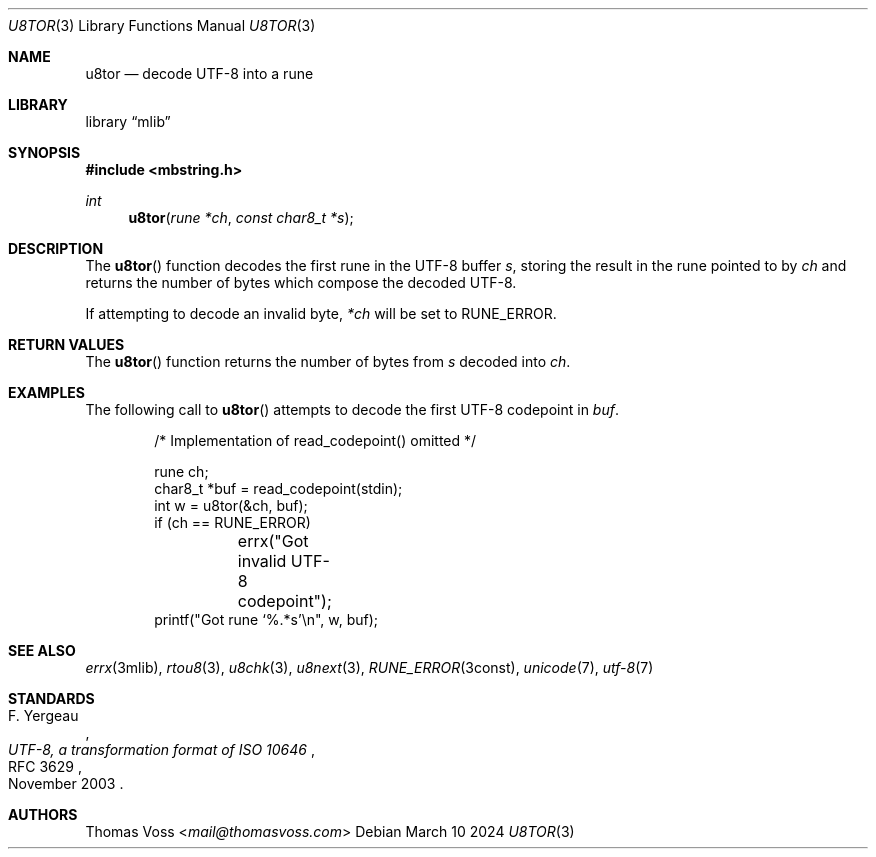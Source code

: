 .Dd March 10 2024
.Dt U8TOR 3
.Os
.Sh NAME
.Nm u8tor
.Nd decode UTF-8 into a rune
.Sh LIBRARY
.Lb mlib
.Sh SYNOPSIS
.In mbstring.h
.Ft int
.Fn u8tor "rune *ch" "const char8_t *s"
.Sh DESCRIPTION
The
.Fn u8tor
function decodes the first rune in the UTF-8 buffer
.Fa s ,
storing the result in the rune pointed to by
.Fa ch
and returns the number of bytes which compose the decoded
UTF-8.
.Pp
If attempting to decode an invalid byte,
.Va *ch
will be set to
.Dv RUNE_ERROR.
.Sh RETURN VALUES
The
.Fn u8tor
function returns the number of bytes from
.Fa s
decoded into
.Fa ch .
.Sh EXAMPLES
The following call to
.Fn u8tor
attempts to decode the first UTF-8 codepoint in
.Va buf .
.Bd -literal -offset indent
/* Implementation of read_codepoint() omitted */

rune ch;
char8_t *buf = read_codepoint(stdin);
int w = u8tor(&ch, buf);
if (ch == RUNE_ERROR)
	errx("Got invalid UTF-8 codepoint");
printf("Got rune ‘%.*s’\en", w, buf);
.Ed
.Sh SEE ALSO
.Xr errx 3mlib ,
.Xr rtou8 3 ,
.Xr u8chk 3 ,
.Xr u8next 3 ,
.Xr RUNE_ERROR 3const ,
.Xr unicode 7 ,
.Xr utf\-8 7
.Sh STANDARDS
.Rs
.%A F. Yergeau
.%D November 2003
.%R RFC 3629
.%T UTF-8, a transformation format of ISO 10646
.Re
.Sh AUTHORS
.An Thomas Voss Aq Mt mail@thomasvoss.com
